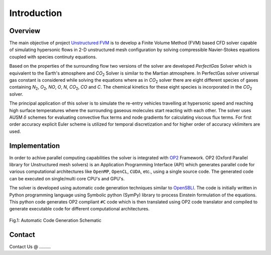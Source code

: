 Introduction
===============

Overview
--------

The main objective of project `Unstructured FVM <https://github.com/UnstructuredFVM>`_ is to develop a Finite Volume Method (FVM) based CFD solver capable of simulating hypersonic flows in 2-D unstructured mesh configuration by solving compressible Navier-Stokes equations coupled with species continuty equations.

Based on the properties of the surrounding flow two versions of the solver are developed *PerfectGas* Solver which is equivalent to the Earth's atmosphere and *CO*:sub:`2` Solver is similar to the Martian atmosphere. In PerfectGas solver universal gas constant is considered while solving the equations where as in *CO*:sub:`2` solver there are eight different species of gases containing *N*:sub:`2`, *O*:sub:`2`, *NO*, *O*, *N*, *CO*:sub:`2`, *CO* and *C*. The chemical kinetics for these eight species is incorporated in the *CO*:sub:`2` solver.

The principal application of this solver is to simulate the re-entry vehicles travelling at hypersonic speed and reaching high surface temperatures where the surrounding gaseous molecules start reacting with each other. The solver uses AUSM :math:`\delta` schemes for evaluating convective flux terms and node gradients for calculating viscous flux terms. For first order accuracy explicit Euler scheme is utilized for temporal discretization and for higher order of accuracy vklimiters are used.

Implementation
--------------

In order to achive parallel computing capabilities the solver is integrated with `OP2 <https://op-dsl.github.io/index.html>`_ Framework. OP2 (Oxford Parallel library for Unstructured mesh solvers) is an Application Programming Interface (API) which generates parallel code for various computational architectures like ``OpenMP``, ``OpenCL``, ``CUDA``, etc., using a single source code. The generated code can be executed on single/multi core CPU's and GPU's.

The solver is developed using automatic code generation techniques similar to `OpenSBLI <https://opensbli.github.io/>`_. The code is initially written in Python programming language using Symbolic python (SymPy) library to process Einstein formulation of the equations. This python code generates OP2 compliant ``#C`` code which is then translated using OP2 code translator and compiled to generate executable code for different computational architectures.

.. figure:: images/mapping.png
   :scale: 35%
   :align: center

   Fig.1: Automatic Code Generation Schematic


.. _contact:

Contact
-------

Contact Us @ .........
